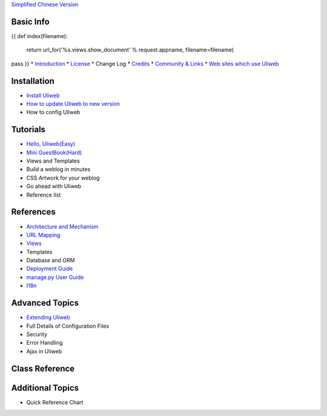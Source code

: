 `Simplified Chinese Version <{{= url_for('%s.views.documents' % request.appname)+'?lang=zh' }}>`_

Basic Info
---------------------
{{ 
def index(filename):
    return url_for('%s.views.show_document' % request.appname, filename=filename)
pass
}}
* `Introduction <{{= index('introduction') }}>`_
* `License <{{= index('license') }}>`_
* Change Log
* `Credits <{{= index('credits') }}>`_
* `Community & Links <{{= index('community') }}>`_
* `Web sites which use Uliweb <{{= index('sites') }}>`_

Installation
-------------------------

* `Install Uliweb <{{= index('installation') }}>`_
* `How to update Uliweb to new version <{{= index('update') }}>`_
* How to config Uliweb

Tutorials
-------------------------------

* `Hello, Uliweb(Easy) <{{= index('hello_uliweb') }}>`_
* `Mini GuestBook(Hard) <{{= index('guestbook') }}>`_
* Views and Templates
* Build a weblog in minutes
* CSS Artwork for your weblog
* Go ahead with Uliweb
* Reference list

References
-----------------------------

* `Architecture and Mechanism <{{= index('architecture') }}>`_
* `URL Mapping <{{= index('url_mapping') }}>`_
* `Views <{{= index('views') }}>`_
* Templates
* Database and ORM
* `Deployment Guide <{{= index('deployment') }}>`_
* `manage.py User Guide <{{= index('manage_guide') }}>`_
* `I18n <{{= index('i18n') }}>`_

Advanced Topics
-----------------------------

* `Extending Uliweb <{{= index('extending') }}>`_
* Full Details of Configuration Files
* Security
* Error Handling
* Ajax in Uliweb

Class Reference
------------------------------

Additional Topics
-------------------------------

* Quick Reference Chart


